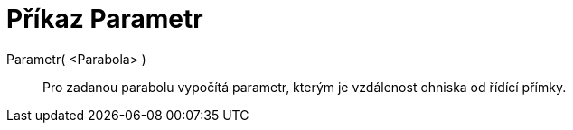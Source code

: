 = Příkaz Parametr
:page-en: commands/Parameter_Command
ifdef::env-github[:imagesdir: /cs/modules/ROOT/assets/images]

Parametr( <Parabola> )::
  Pro zadanou parabolu vypočítá parametr, kterým je vzdálenost ohniska od řídící přímky.
